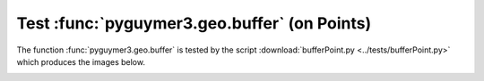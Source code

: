 Test :func:`pyguymer3.geo.buffer` (on Points)
^^^^^^^^^^^^^^^^^^^^^^^^^^^^^^^^^^^^^^^^^^^^^

The function :func:`pyguymer3.geo.buffer` is tested by the script
:download:`bufferPoint.py <../tests/bufferPoint.py>` which produces the images
below.

.. image:: ../tests/bufferPoint/bufferPoint0.png

.. image:: ../tests/bufferPoint/bufferPoint1.png

.. image:: ../tests/bufferPoint/bufferPoint2.png

.. image:: ../tests/bufferPoint/bufferPoint3.png

.. image:: ../tests/bufferPoint/bufferPoint4.png

.. image:: ../tests/bufferPoint/bufferPoint5.png

.. image:: ../tests/bufferPoint/bufferPoint6.png

.. image:: ../tests/bufferPoint/bufferPoint7.png

.. image:: ../tests/bufferPoint/bufferPoint8.png

.. image:: ../tests/bufferPoint/bufferPoint9.png
